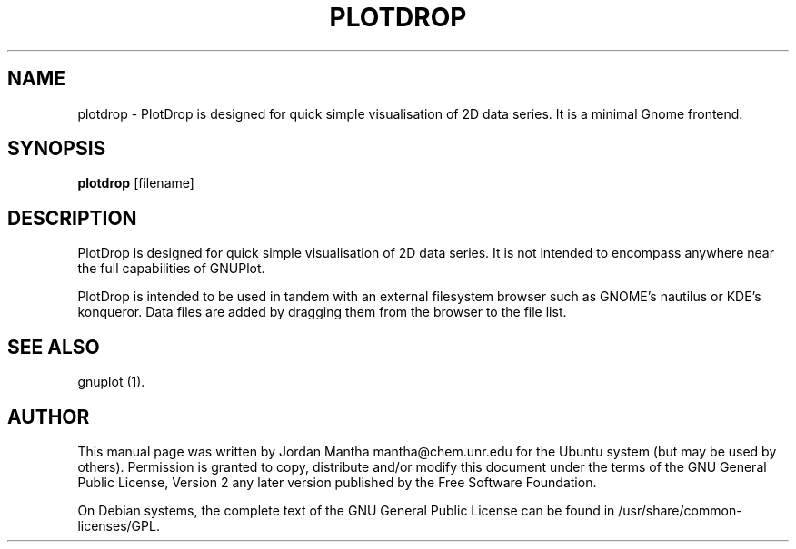 .TH PLOTDROP 1 "November 5, 2005"  
.SH NAME
plotdrop \- PlotDrop is designed for quick simple visualisation of 2D data series. It is a minimal Gnome frontend.
.SH SYNOPSIS
\fBplotdrop\fR [filename]
.SH DESCRIPTION
PlotDrop is designed for quick simple visualisation of 2D data series.
It is not intended to encompass anywhere near the full capabilities of
GNUPlot.
.PP
PlotDrop is intended to be used in tandem with an external
filesystem browser such as GNOME's nautilus or KDE's konqueror. Data files
are added by dragging them from the browser to the file list. 
.SH "SEE ALSO"
gnuplot (1).
.SH AUTHOR
This manual page was written by Jordan Mantha mantha@chem.unr.edu for
the Ubuntu system (but may be used by others). Permission is
granted to copy, distribute and/or modify this document under
the terms of the GNU General Public License, Version 2 any 
later version published by the Free Software Foundation.
.PP
On Debian systems, the complete text of the GNU General Public
License can be found in /usr/share/common\-licenses/GPL.
